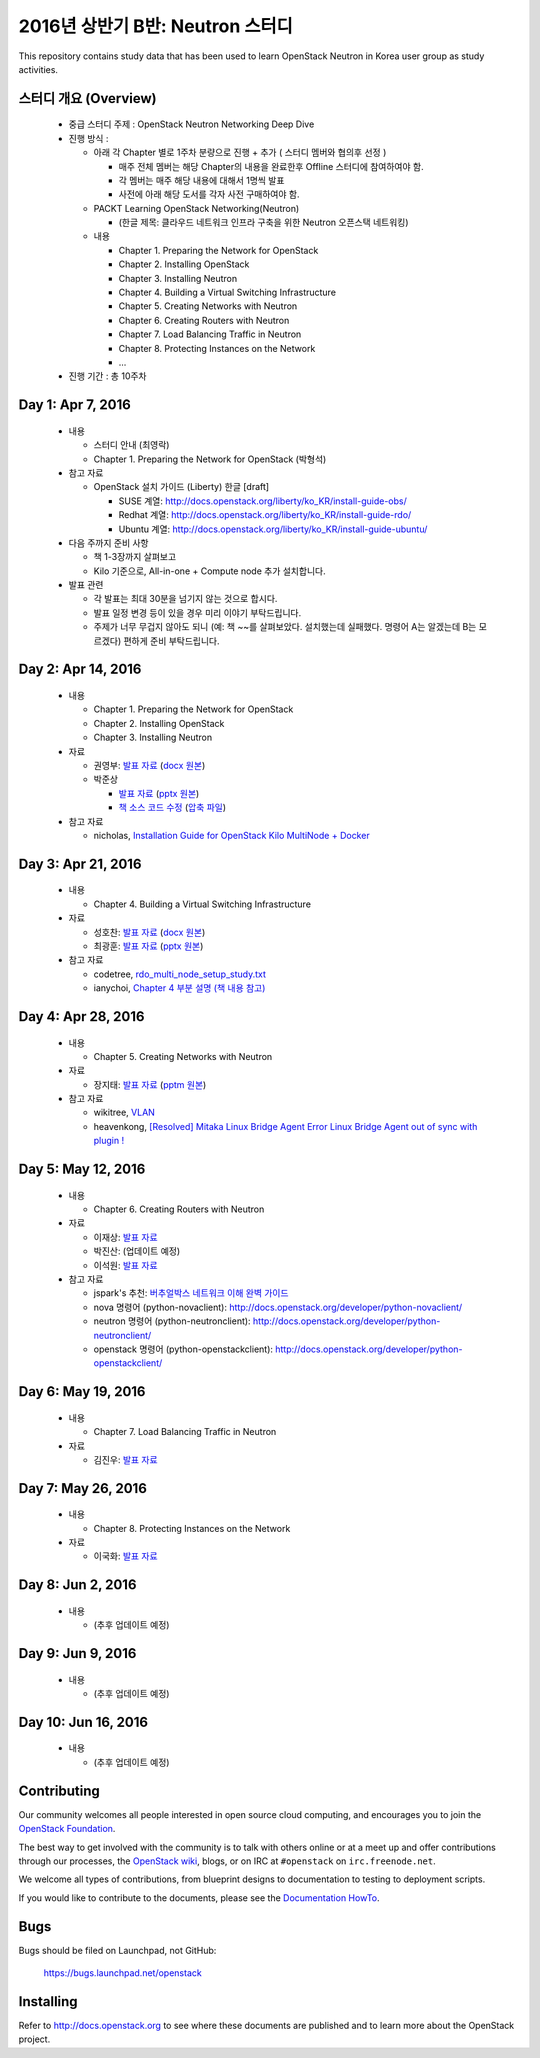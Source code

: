 2016년 상반기 B반: Neutron 스터디
+++++++++++++++++++++++++++++++++

This repository contains study data that has been used to learn
OpenStack Neutron in Korea user group as study activities.

스터디 개요 (Overview)
======================

 * 중급 스터디 주제 : OpenStack Neutron Networking Deep Dive

 * 진행 방식 :

   * 아래 각 Chapter 별로 1주차 분량으로 진행 + 추가 ( 스터디 멤버와 협의후 선정 )

     * 매주 전체 멤버는 해당 Chapter의 내용을 완료한후 Offline 스터디에 참여하여야 함.
     * 각 멤버는 매주 해당 내용에 대해서 1명씩 발표
     * 사전에 아래 해당 도서를 각자 사전 구매하여야 함.

   * PACKT Learning OpenStack Networking(Neutron)

     * (한글 제목: 클라우드 네트워크 인프라 구축을 위한 Neutron 오픈스택 네트워킹)

   * 내용
     
     * Chapter 1. Preparing the Network for OpenStack
     * Chapter 2. Installing OpenStack
     * Chapter 3. Installing Neutron
     * Chapter 4. Building a Virtual Switching Infrastructure
     * Chapter 5. Creating Networks with Neutron
     * Chapter 6. Creating Routers with Neutron
     * Chapter 7. Load Balancing Traffic in Neutron
     * Chapter 8. Protecting Instances on the Network
     * ...

 * 진행 기간 : 총 10주차

Day 1: Apr 7, 2016
==================

 * 내용

   * 스터디 안내 (최영락)
   * Chapter 1. Preparing the Network for OpenStack (박형석)

 * 참고 자료

   * OpenStack 설치 가이드 (Liberty) 한글 [draft]

     * SUSE 계열: http://docs.openstack.org/liberty/ko_KR/install-guide-obs/
     * Redhat 계열: http://docs.openstack.org/liberty/ko_KR/install-guide-rdo/
     * Ubuntu 계열: http://docs.openstack.org/liberty/ko_KR/install-guide-ubuntu/

 * 다음 주까지 준비 사항

   * 책 1-3장까지 살펴보고
   * Kilo 기준으로, All-in-one + Compute node 추가 설치합니다.

 * 발표 관련

   * 각 발표는 최대 30분을 넘기지 않는 것으로 합시다.
   * 발표 일정 변경 등이 있을 경우 미리 이야기 부탁드립니다.
   * 주제가 너무 무겁지 않아도 되니 (예: 책 ~~를 살펴보았다. 설치했는데 실패했다.
     명령어 A는 알겠는데 B는 모르겠다) 편하게 준비 부탁드립니다.
   
Day 2: Apr 14, 2016
===================

 * 내용

   * Chapter 1. Preparing the Network for OpenStack
   * Chapter 2. Installing OpenStack
   * Chapter 3. Installing Neutron

 * 자료

   * 권영부: `발표 자료 <materials/20160414_kwonyoungbu.pdf>`_
     (`docx 원본 <materials/20160414_kwonyoungbu.docx>`_)
   * 박준상

     * `발표 자료 <materials/20160414-jspark-chapter1_and_2.pdf>`_
       (`pptx 원본 <materials/20160414-jspark-chapter1_and_2.pptx>`_)
     * `책 소스 코드 수정 <materials/20160414-jspark-book_2nd_modified_codes>`_
       (`압축 파일 <materials/20160414-jspark-book_2nd_modified_codes.zip>`_)

 * 참고 자료

   * nicholas, `Installation Guide for OpenStack Kilo MultiNode + Docker <https://www.evernote.com/shard/s15/sh/a96599f5-6b07-4db7-9396-2658261fa411/5c209a6dcf7459fbc57dea9e3ec1ed72>`_

Day 3: Apr 21, 2016
===================

 * 내용

   * Chapter 4. Building a Virtual Switching Infrastructure

 * 자료

   * 성호찬: `발표 자료 <materials/20160509_sunh.pdf>`_
     (`docx 원본 <materials/20160509_sunh.docx>`_)
   * 최광훈: `발표 자료 <materials/20160509_ml2.pdf>`_
     (`pptx 원본 <materials/20160509_ml2.pptx>`_)

 * 참고 자료

   * codetree, `rdo_multi_node_setup_study.txt <materials/rdo_multi_node_setup_study.txt>`_
   * ianychoi, `Chapter 4 부분 설명 (책 내용 참고) <materials/20160421_ianychoi.pdf>`_

Day 4: Apr 28, 2016
===================

 * 내용

   * Chapter 5. Creating Networks with Neutron

 * 자료

   * 장지태: `발표 자료 <materials/20160428_jtjang.pdf>`_
     (`pptm 원본 <materials/20160428_jtjang.pptm>`_)

 * 참고 자료

   * wikitree, `VLAN <https://wikibootup.gitbooks.io/network/content/vlan.html>`_
   * heavenkong, `[Resolved] Mitaka Linux Bridge Agent Error Linux Bridge Agent out of sync with plugin !
     <http://heavenkong.blogspot.kr/2016/04/resolved-mitaka-linux-bridge-agent.html>`_

Day 5: May 12, 2016
===================

 * 내용

   * Chapter 6. Creating Routers with Neutron

 * 자료

   * 이재상: `발표 자료 <materials/20160512_jslee.rst>`_
   * 박진산: (업데이트 예정)
   * 이석원: `발표 자료 <materials/20160512_yisukwon.pdf>`_

 * 참고 자료

   * jspark's 추천: `버추얼박스 네트워크 이해 완벽 가이드 <http://solatech.tistory.com/277>`_
   * nova 명령어 (python-novaclient): http://docs.openstack.org/developer/python-novaclient/
   * neutron 명령어 (python-neutronclient): http://docs.openstack.org/developer/python-neutronclient/
   * openstack 명령어 (python-openstackclient): http://docs.openstack.org/developer/python-openstackclient/

Day 6: May 19, 2016
===================

 * 내용

   * Chapter 7. Load Balancing Traffic in Neutron
    
 * 자료
 
   * 김진우: `발표 자료 <https://wikibootup.gitbooks.io/network/content/ptolb.html>`_

Day 7: May 26, 2016
===================

 * 내용

   * Chapter 8. Protecting Instances on the Network

 * 자료

   * 이국화: `발표 자료 <materials/20160526_heavenkong.pdf>`_

Day 8: Jun 2, 2016
==================

 * 내용

   * (추후 업데이트 예정)

Day 9: Jun 9, 2016
==================

 * 내용

   * (추후 업데이트 예정)

Day 10: Jun 16, 2016
====================

 * 내용

   * (추후 업데이트 예정)

Contributing
============

Our community welcomes all people interested in open source cloud
computing, and encourages you to join the `OpenStack Foundation
<http://www.openstack.org/join>`_.

The best way to get involved with the community is to talk with others
online or at a meet up and offer contributions through our processes,
the `OpenStack wiki <http://wiki.openstack.org>`_, blogs, or on IRC at
``#openstack`` on ``irc.freenode.net``.

We welcome all types of contributions, from blueprint designs to
documentation to testing to deployment scripts.

If you would like to contribute to the documents, please see the
`Documentation HowTo <https://wiki.openstack.org/wiki/Documentation/HowTo>`_.


Bugs
====

Bugs should be filed on Launchpad, not GitHub:

   https://bugs.launchpad.net/openstack


Installing
==========
Refer to http://docs.openstack.org to see where these documents are published
and to learn more about the OpenStack project.
